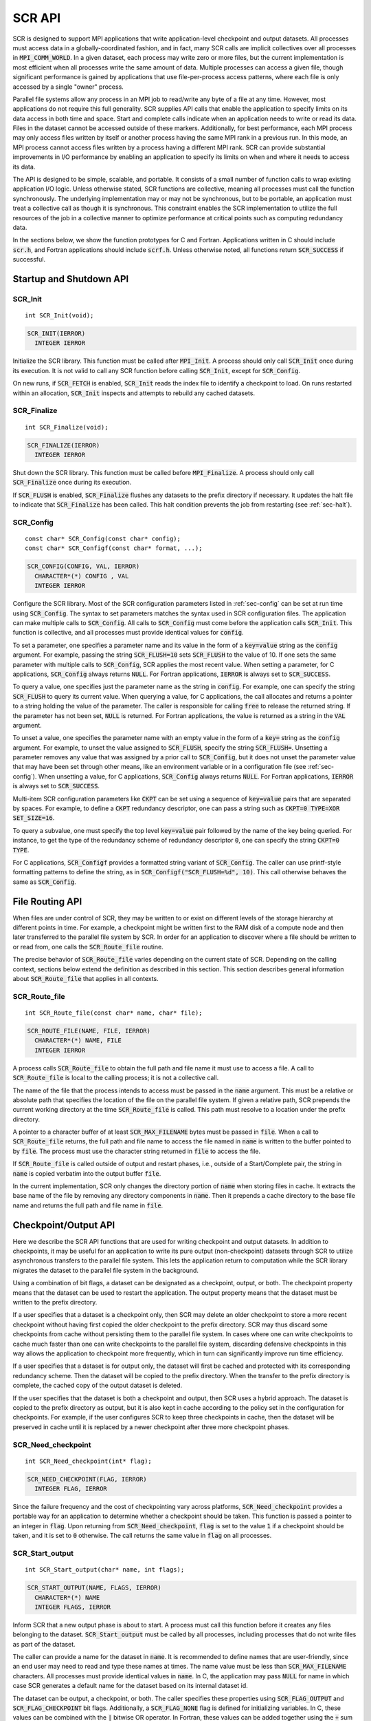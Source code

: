.. highlight:: c

.. _sec-lib-api:

SCR API
=======

SCR is designed to support MPI applications that write
application-level checkpoint and output datasets.
All processes must access data in a globally-coordinated fashion,
and in fact, many SCR calls are implicit collectives over all processes in :code:`MPI_COMM_WORLD`.
In a given dataset, each process may write zero or more files,
but the current implementation is most efficient when all processes write the same amount of data.
Multiple processes can access a given file, though significant performance is gained
by applications that use file-per-process access patterns,
where each file is only accessed by a single "owner" process.

Parallel file systems allow any process in an MPI job to
read/write any byte of a file at any time.
However, most applications do not require this full generality.
SCR supplies API calls that enable the application to specify
limits on its data access in both time and space.
Start and complete calls indicate when an application needs to write or read its data.
Files in the dataset cannot be accessed outside of these markers.
Additionally, for best performance, each MPI process may only access files written
by itself or another process having the same MPI rank in a previous run.
In this mode, an MPI process cannot access files written by a process having a different MPI rank.
SCR can provide substantial improvements in I/O performance by
enabling an application to specify its limits on when and where it needs to access its data.

The API is designed to be simple, scalable, and portable.
It consists of a small number of function calls to wrap existing application I/O logic.
Unless otherwise stated, SCR functions are collective,
meaning all processes must call the function synchronously.
The underlying implementation may or may not be synchronous,
but to be portable, an application must treat a collective call as though it is synchronous.
This constraint enables the SCR implementation to utilize the full resources of the job
in a collective manner to optimize performance at critical points
such as computing redundancy data.

In the sections below, we show the function prototypes for C and Fortran.
Applications written in C should include :code:`scr.h`,
and Fortran applications should include :code:`scrf.h`.
Unless otherwise noted, all functions return :code:`SCR_SUCCESS` if successful.

Startup and Shutdown API
------------------------

SCR_Init
^^^^^^^^

::

  int SCR_Init(void);

.. code-block:: fortran
  
  SCR_INIT(IERROR)
    INTEGER IERROR

Initialize the SCR library.
This function must be called after :code:`MPI_Init`.
A process should only call :code:`SCR_Init` once during its execution.
It is not valid to call any SCR function before calling :code:`SCR_Init`, except for :code:`SCR_Config`.

On new runs, if :code:`SCR_FETCH` is enabled, :code:`SCR_Init` reads the index file to identify
a checkpoint to load.
On runs restarted within an allocation, :code:`SCR_Init` inspects and attempts to rebuild any cached datasets.

SCR_Finalize
^^^^^^^^^^^^

::

  int SCR_Finalize(void);
  
.. code-block:: fortran
  
  SCR_FINALIZE(IERROR)
    INTEGER IERROR

Shut down the SCR library.
This function must be called before :code:`MPI_Finalize`.
A process should only call :code:`SCR_Finalize` once during its execution.

If :code:`SCR_FLUSH` is enabled,
:code:`SCR_Finalize` flushes any datasets to the prefix directory if necessary.
It updates the halt file to indicate that :code:`SCR_Finalize` has been called.
This halt condition prevents the job from restarting (see :ref:`sec-halt`).

SCR_Config
^^^^^^^^^^

::

  const char* SCR_Config(const char* config);
  const char* SCR_Configf(const char* format, ...);

.. code-block:: fortran
  
  SCR_CONFIG(CONFIG, VAL, IERROR)
    CHARACTER*(*) CONFIG , VAL
    INTEGER IERROR

Configure the SCR library.
Most of the SCR configuration parameters listed in :ref:`sec-config` can be set at run time using :code:`SCR_Config`.
The syntax to set parameters matches the syntax used in SCR configuration files.
The application can make multiple calls to :code:`SCR_Config`.
All calls to :code:`SCR_Config` must come before the application calls :code:`SCR_Init`.
This function is collective, and all processes must provide identical values for :code:`config`.

To set a parameter,
one specifies a parameter name and its value in the form of a :code:`key=value` string as the :code:`config` argument.
For example, passing the string :code:`SCR_FLUSH=10` sets :code:`SCR_FLUSH` to the value of 10.
If one sets the same parameter with multiple calls to :code:`SCR_Config`,
SCR applies the most recent value.
When setting a parameter, for C applications, :code:`SCR_Config` always returns :code:`NULL`.
For Fortran applications, :code:`IERROR` is always set to :code:`SCR_SUCCESS`.

To query a value, one specifies just the parameter name as the string in :code:`config`.
For example, one can specify the string :code:`SCR_FLUSH` to query its current value.
When querying a value, for C applications,
the call allocates and returns a pointer to a string holding the value of the parameter.
The caller is responsible for calling :code:`free` to release the returned string.
If the parameter has not been set, :code:`NULL` is returned.
For Fortran applications, the value is returned as a string in the :code:`VAL` argument.

To unset a value, one specifies the parameter name with an empty value
in the form of a :code:`key=` string as the :code:`config` argument.
For example, to unset the value assigned to :code:`SCR_FLUSH`, specify the string :code:`SCR_FLUSH=`.
Unsetting a parameter removes any value that was assigned by a prior call to :code:`SCR_Config`,
but it does not unset the parameter value that may have been set through other means,
like an environment variable or in a configuration file (see :ref:`sec-config`).
When unsetting a value, for C applications, :code:`SCR_Config` always returns :code:`NULL`.
For Fortran applications, :code:`IERROR` is always set to :code:`SCR_SUCCESS`.

Multi-item SCR configuration parameters like :code:`CKPT` can be set using a
sequence of :code:`key=value` pairs that are separated by spaces.
For example, to define a :code:`CKPT` redundancy descriptor,
one can pass a string such as :code:`CKPT=0 TYPE=XOR SET_SIZE=16`.

To query a subvalue, one must specify the top level :code:`key=value` pair followed
by the name of the key being queried.
For instance, to get the type of the redundancy scheme of redundancy descriptor :code:`0`,
one can specify the string :code:`CKPT=0 TYPE`.

For C applications, :code:`SCR_Configf` provides a formatted string variant of :code:`SCR_Config`.
The caller can use printf-style formatting patterns to define the string, as in :code:`SCR_Configf("SCR_FLUSH=%d", 10)`.
This call otherwise behaves the same as :code:`SCR_Config`.

File Routing API
----------------

When files are under control of SCR,
they may be written to or exist on different levels of the storage hierarchy 
at different points in time.
For example, a checkpoint might be written first to the RAM disk of 
a compute node and then later transferred to the parallel file system by SCR.
In order for an application to discover where
a file should be written to or read from,
one calls the :code:`SCR_Route_file` routine.

The precise behavior of :code:`SCR_Route_file` varies depending on the current state of SCR.
Depending on the calling context, sections below extend the definition as described in this section.
This section describes general information about :code:`SCR_Route_file` that applies in all contexts.

SCR_Route_file
^^^^^^^^^^^^^^

::

  int SCR_Route_file(const char* name, char* file);
  
.. code-block:: fortran
  
  SCR_ROUTE_FILE(NAME, FILE, IERROR)
    CHARACTER*(*) NAME, FILE
    INTEGER IERROR

A process calls :code:`SCR_Route_file` to obtain the
full path and file name it must use to access a file.
A call to :code:`SCR_Route_file` is local to the calling process;
it is not a collective call.

The name of the file that the process intends to access must be passed in the :code:`name` argument.
This must be a relative or absolute path that specifies the location of the file on the parallel file system.
If given a relative path, SCR prepends the current working directory at the time :code:`SCR_Route_file` is called.
This path must resolve to a location under the prefix directory.

A pointer to a character buffer of at least :code:`SCR_MAX_FILENAME` bytes must be passed in :code:`file`.
When a call to :code:`SCR_Route_file` returns,
the full path and file name to access the file named in :code:`name` is written
to the buffer pointed to by :code:`file`.
The process must use the character string returned in :code:`file` to access the file.

If :code:`SCR_Route_file` is called outside of output and restart phases, i.e., outside of a Start/Complete pair,
the string in :code:`name` is copied verbatim into the output buffer :code:`file`.

In the current implementation,
SCR only changes the directory portion of :code:`name` when storing files in cache.
It extracts the base name of the file by removing any directory components in :code:`name`.
Then it prepends a cache directory to the base file name
and returns the full path and file name in :code:`file`.

Checkpoint/Output API
---------------------

Here we describe the SCR API functions that are used for writing 
checkpoint and output datasets.
In addition to checkpoints, it may be useful for an application to write its pure output (non-checkpoint) datasets
through SCR to utilize asynchronous transfers to the parallel file system.
This lets the application return to computation while the SCR library migrates
the dataset to the parallel file system in the background.

Using a combination of bit flags, a dataset can be designated as a checkpoint, output, or both.
The checkpoint property means that the dataset can be used to restart the application.
The output property means that the dataset must be written to the prefix directory.

If a user specifies that a dataset is a checkpoint only,
then SCR may delete an older checkpoint to store a more recent checkpoint
without having first copied the older checkpoint to the prefix directory.
SCR may thus discard some checkpoints from cache without persisting them to the parallel file system.
In cases where one can write checkpoints to cache much faster than one can write checkpoints to the parallel file system,
discarding defensive checkpoints in this way allows the application to checkpoint more frequently,
which in turn can significantly improve run time efficiency.

If a user specifies that a dataset is for output only,
the dataset will first be cached and protected with its corresponding redundancy scheme.
Then the dataset will be copied to the prefix directory.
When the transfer to the prefix directory is complete,
the cached copy of the output dataset is deleted.

If the user specifies that the dataset is both a checkpoint and output,
then SCR uses a hybrid approach.  
The dataset is copied to the prefix directory as output,
but it is also kept in cache according to the 
policy set in the configuration for checkpoints.
For example, if the user configures SCR to keep three checkpoints in cache,
then the dataset will be preserved in cache until it is replaced 
by a newer checkpoint after three more checkpoint phases.

SCR_Need_checkpoint
^^^^^^^^^^^^^^^^^^^

::

  int SCR_Need_checkpoint(int* flag);
  
.. code-block:: fortran
  
  SCR_NEED_CHECKPOINT(FLAG, IERROR)
    INTEGER FLAG, IERROR

Since the failure frequency and the cost of checkpointing vary across platforms,
:code:`SCR_Need_checkpoint` provides a portable way for an application
to determine whether a checkpoint should be taken.
This function is passed a pointer to an integer in :code:`flag`.
Upon returning from :code:`SCR_Need_checkpoint`,
:code:`flag` is set to the value :code:`1` if a checkpoint should be taken,
and it is set to :code:`0` otherwise.
The call returns the same value in :code:`flag` on all processes.

SCR_Start_output
^^^^^^^^^^^^^^^^

::

  int SCR_Start_output(char* name, int flags);
  
.. code-block:: fortran
  
  SCR_START_OUTPUT(NAME, FLAGS, IERROR)
    CHARACTER*(*) NAME
    INTEGER FLAGS, IERROR

Inform SCR that a new output phase is about to start.
A process must call this function before it creates any files belonging to the dataset.
:code:`SCR_Start_output` must be called by all processes,
including processes that do not write files as part of the dataset.

The caller can provide a name for the dataset in :code:`name`.
It is recommended to define names that are user-friendly,
since an end user may need to read and type these names at times.
The name value must be less than :code:`SCR_MAX_FILENAME` characters.
All processes must provide identical values in :code:`name`.
In C, the application may pass :code:`NULL` for name
in which case SCR generates a default name for the dataset based on its internal dataset id.

The dataset can be output, a checkpoint, or both.
The caller specifies these properties using
:code:`SCR_FLAG_OUTPUT` and :code:`SCR_FLAG_CHECKPOINT` bit flags.
Additionally, a :code:`SCR_FLAG_NONE` flag is defined for initializing variables.
In C, these values can be combined with the :code:`|` bitwise OR operator.
In Fortran, these values can be added together using the :code:`+` sum operator.
Note that with Fortran, the values should be used at most once in the addition.
All processes must provide identical values in :code:`flags`.

This function should be called as soon as possible when initiating a dataset output.
It is used internally within SCR for timing the cost of output operations.
The SCR implementation uses this call as the starting point to time the cost of the
checkpoint in order to optimize the checkpoint frequency via :code:`SCR_Need_checkpoint`.

Each call to :code:`SCR_Start_output` must be followed by a corresponding call
to :code:`SCR_Complete_output`.

In the current implementation, :code:`SCR_Start_output` holds all processes
at an :code:`MPI_Barrier` to ensure that all processes are ready to start the
output before it deletes cached files from a previous checkpoint.

SCR_Route_file
^^^^^^^^^^^^^^

::

  int SCR_Route_file(const char* name, char* file);
  
.. code-block:: fortran
  
  SCR_ROUTE_FILE(NAME, FILE, IERROR)
    CHARACTER*(*) NAME, FILE
    INTEGER IERROR

A process must call :code:`SCR_Route_file` for each file it writes
as part of the output dataset.
It is valid for a process to call :code:`SCR_Route_file` multiple times for the same file.

When called within an output phase, between :code:`SCR_Start_output` and :code:`SCR_Complete_output`,
:code:`SCR_Route_file` registers the file as part of the output dataset.

A process does not need to create any directories listed in the string returned in :code:`file`.
The SCR implementation creates any necessary directories before it returns from :code:`SCR_Route_file`.
After returning from :code:`SCR_Route_file`, the process may create and open the target file for writing.

SCR_Complete_output
^^^^^^^^^^^^^^^^^^^

::

  int SCR_Complete_output(int valid);
  
.. code-block:: fortran
  
  SCR_COMPLETE_OUTPUT(VALID, IERROR)
    INTEGER VALID, IERROR

Inform SCR that all files for the current dataset output are complete (i.e., done writing and closed)
and whether they are valid (i.e., written without error).
A process must close all files in the dataset before calling :code:`SCR_Complete_output`,
and it may no longer access its dataset files upon calling :code:`SCR_Complete_output`.
:code:`SCR_Complete_output` must be called by all processes,
including processes that did not write any files as part of the output.

The parameter :code:`valid` should be set to :code:`1` if either the calling process wrote
all of its files successfully or it wrote no files during the output phase.
Otherwise, the process should call :code:`SCR_Complete_output` with :code:`valid` set to :code:`0`.
SCR determines whether all processes wrote their output files successfully.
:code:`SCR_Complete_output` only returns :code:`SCR_SUCCESS` if all processes called with :code:`valid` set to :code:`1`,
meaning that all processes succeeded in their output.
The call returns the same value on all processes.

Each call to :code:`SCR_Complete_output` must be preceded by a corresponding call
to :code:`SCR_Start_output`.
The SCR implementation uses this call as the stopping point to time the cost of the checkpoint
that started with the preceding call to :code:`SCR_Start_output`.

In the current implementation,
SCR applies the redundancy scheme during :code:`SCR_Complete_output`.
The dataset is then flushed to the prefix directory if needed.

Restart API
-----------

Here we describe the SCR API functions used for restarting applications.

SCR_Have_restart
^^^^^^^^^^^^^^^^

::

  int SCR_Have_restart(int* flag, char* name);
  
.. code-block:: fortran
  
  SCR_HAVE_RESTART(FLAG, NAME, IERROR)
    INTEGER FLAG 
    CHARACTER*(*) NAME
    INTEGER IERROR

This function indicates whether SCR has a checkpoint available for the application to read.
This function is passed a pointer to an integer in :code:`flag`.
Upon returning from :code:`SCR_Have_restart`,
:code:`flag` is set to the value :code:`1` if a checkpoint is available,
and it is set to :code:`0` otherwise.
The call returns the same value in :code:`flag` on all processes.

A pointer to a character buffer of at least :code:`SCR_MAX_FILENAME` bytes can be passed in :code:`name`.
If there is a checkpoint, and if that checkpoint was assigned a name when it was created,
:code:`SCR_Have_restart` returns the name of that checkpoint in :code:`name`.
The value returned in :code:`name` is the same string that was passed to :code:`SCR_Start_output`
when the checkpoint was created.
The same value is returned in :code:`name` on all processes.
In C, one may optionally pass :code:`NULL` to this function to avoid returning the name.

SCR_Start_restart
^^^^^^^^^^^^^^^^^

::

  int SCR_Start_restart(char* name);
  
.. code-block:: fortran
  
  SCR_START_RESTART(NAME, IERROR)
    CHARACTER*(*) NAME
    INTEGER IERROR

This function informs SCR that a restart operation is about to start.
A process must call this function before it opens any files belonging to the restart.
:code:`SCR_Start_restart` must be called by all processes,
including processes that do not read files as part of the restart.

SCR returns the name of the loaded checkpoint in :code:`name`.
A pointer to a character buffer of at least :code:`SCR_MAX_FILENAME` bytes can be passed in :code:`name`.
The value returned in :code:`name` is the same string that was passed to :code:`SCR_Start_output`
when the checkpoint was created.
The same value is returned in :code:`name` on all processes.
In C, one may optionally pass :code:`NULL` to this function to avoid returning the name.

One may only call :code:`SCR_Start_restart`
when :code:`SCR_Have_restart` indicates that there is a checkpoint to read.
:code:`SCR_Start_restart` returns the same value in name as the preceding call to :code:`SCR_Have_restart`.

Each call to :code:`SCR_Start_restart` must be followed by a corresponding call
to :code:`SCR_Complete_restart`.

SCR_Route_file
^^^^^^^^^^^^^^

::

  int SCR_Route_file(const char* name, char* file);
  
.. code-block:: fortran
  
  SCR_ROUTE_FILE(NAME, FILE, IERROR)
    CHARACTER*(*) NAME, FILE
    INTEGER IERROR

A process must call :code:`SCR_Route_file` for each file it reads during restart.
It is valid for a process to call :code:`SCR_Route_file` multiple times for the same file.

When called within a restart phase, between :code:`SCR_Start_restart` and :code:`SCR_Complete_restart`,
SCR checks whether the file exists and is readable.
In this mode, :code:`SCR_Route_file` returns an error code if the file does not exist or is not readable.

It is recommended to provide the relative or absolute path to the file
under the prefix directory in :code:`name`.
However, for backwards compatibility,
the caller may provide only a file name in :code:`name`,
even if prepending the current working directory to the file name
does not resolve to the correct path to the file on the parallel file system.
Using just the file name, SCR internally looks up the full path to the file
using SCR metadata for the currently loaded checkpoint.
This usage is deprecated, and it may be not be supported in future releases.

SCR_Complete_restart
^^^^^^^^^^^^^^^^^^^^

::

  int SCR_Complete_restart(int valid);
  
.. code-block:: fortran
  
  SCR_COMPLETE_RESTART(VALID, IERROR)
    INTEGER VALID, IERROR

This call informs SCR that the process has finished reading its checkpoint files.
A process must close all restart files before calling :code:`SCR_Complete_restart`,
and it may no longer access its restart files upon calling :code:`SCR_Complete_restart`.
:code:`SCR_Complete_restart` must be called by all processes,
including processes that did not read any files as part of the restart.

The parameter :code:`valid` should be set to :code:`1` if either the calling process read  
all of its files successfully or it read no files as part of the restart.
Otherwise, the process should call :code:`SCR_Complete_restart` with :code:`valid` set to :code:`0`.
SCR determines whether all processes read their checkpoint files 
successfully based on the values supplied in the :code:`valid` parameter.
:code:`SCR_Complete_restart` only returns :code:`SCR_SUCCESS` if
all processes called with :code:`valid` set to :code:`1`,
meaning that all processes succeeded in their restart.
The call returns the same value on all processes.

If the restart failed on any process, SCR loads the next most recent checkpoint,
and the application can call :code:`SCR_Have_restart` to determine whether a new checkpoint is available.
An application can loop until it either successfully restarts from a checkpoint
or it exhausts all known checkpoints.

Each call to :code:`SCR_Complete_restart` must be preceded by a corresponding call
to :code:`SCR_Start_restart`.

General API
-----------

SCR_Get_version
^^^^^^^^^^^^^^^

::

  char* SCR_Get_version(void);
  
.. code-block:: fortran
  
  SCR_GET_VERSION(VERSION, IERROR)
    CHARACTER*(*) VERSION 
    INTEGER IERROR

This function returns a string that indicates the version number
of SCR that is currently in use.
The caller must not free the returned version string.

SCR_Should_exit
^^^^^^^^^^^^^^^

::

  int SCR_Should_exit(int* flag);
  
.. code-block:: fortran
  
  SCR_SHOULD_EXIT(FLAG, IERROR)
    INTEGER FLAG, IERROR

:code:`SCR_Should_exit` provides a portable way for an application
to determine whether it should halt its execution.
This function is passed a pointer to an integer in :code:`flag`.
Upon returning from :code:`SCR_Should_exit`,
:code:`flag` is set to the value :code:`1` if the application should stop,
and it is set to :code:`0` otherwise.
The call returns the same value in :code:`flag` on all processes.
It is recommended to call this function after each checkpoint.

It is critical for a job to stop early enough to leave time to copy datasets
from cache to the prefix directory before the allocation expires.
One can configure how early the job should exit within its allocation
by setting the :code:`SCR_HALT_SECONDS` parameter.

This call also enables a running application to react to external commands.
For instance, if the application has been instructed to halt using the :code:`scr_halt` command,
then :code:`SCR_Should_exit` relays that information.

Dataset Management API
----------------------

SCR provides functions to manage existing datasets.
These functions take a name argument,
which corresponds to the same name the application assigned to the dataset
when it called :code:`SCR_Start_output`.

SCR_Current
^^^^^^^^^^^

::

  int SCR_Current(const char* name);
  
.. code-block:: fortran
  
  SCR_CURRENT(NAME, IERROR)
    CHARACTER*(*) NAME
    INTEGER VALID, IERROR

It is recommended for an application to restart using the SCR Restart API.
However, it is not required to do so.
If an application restarts without using the SCR Restart API,
it can call :code:`SCR_Current` to notify SCR about which checkpoint it loaded.
The application should pass the name of the checkpoint it restarted from in the :code:`name` argument.
This enables SCR to initialize its internal state to properly order
any new datasets that the application creates after it restarts.

An application should not call :code:`SCR_Current` if it restarts using the SCR Restart API.

SCR_Delete
^^^^^^^^^^

::

  int SCR_Delete(const char* name);
  
.. code-block:: fortran
  
  SCR_DELETE(NAME, IERROR)
    CHARACTER*(*) NAME
    INTEGER VALID, IERROR

Instruct SCR to delete a dataset.
The application provides the name of the dataset to be deleted in the :code:`name` argument.
SCR deletes all application files and its own internal metadata associated
with that dataset from both the prefix directory and cache.
SCR also deletes any directories that become empty as a result of deleting the
dataset files up to the SCR prefix directory.

SCR_Drop
^^^^^^^^

::

  int SCR_Drop(const char* name);
  
.. code-block:: fortran
  
  SCR_DROP(NAME, IERROR)
    CHARACTER*(*) NAME
    INTEGER VALID, IERROR

Instruct SCR to drop an entry for a dataset from the SCR index file.
SCR removes the entry for that dataset, but it does not delete any data files.
A common use for this function is to remove entries for datasets
that an application or user has deleted outside of SCR.
For instance, if an application deletes a dataset without calling :code:`SCR_Delete`,
it can call :code:`SCR_Drop` to maintain a consistent view of available datasets in the SCR index file.

Space/time semantics
--------------------

SCR imposes the following semantics which enable an application to limit where and when it accesses its data:

* For best performance,
  a process of a given MPI rank may only access files previously written by itself
  or by processes having the same MPI rank in prior runs.
  We say that a rank "owns" the files it writes.
  Shared access to files is permitted, though that may reduce performance and functionality.
* During a checkpoint/output phase,
  a process may only access files of the dataset
  between calls to :code:`SCR_Start_output` and :code:`SCR_Complete_output`.
  Once a process calls :code:`SCR_Complete_output` it may no longer access
  any file it registered as part of that dataset through a call to :code:`SCR_Route_file`.
* During a restart,
  a process may only access files from the currently loaded checkpoint,
  and it must access those files between calls to :code:`SCR_Start_restart` and :code:`SCR_Complete_restart`.
  Once a process calls :code:`SCR_Complete_restart` it may no longer access its restart files.
  SCR selects which checkpoint is considered to be the "most recent".

These semantics enable SCR to cache files on devices that are not globally visible to all processes,
such as node-local storage.
Further, these semantics enable SCR to move, reformat, or delete files as needed,
such that it can manage this cache.

SCR API state transitions
-------------------------

.. _fig-scr-states3:

.. figure:: fig/scr-states3.png

   SCR API State Transition Diagram

Figure :ref:`fig-scr-states3` illustrates the internal states in
SCR and which API calls can be used from within each state.
The application must call :code:`SCR_Init` before it may call any other SCR function, except for :code:`SCR_Config`,
and it may not call SCR functions after calling :code:`SCR_Finalize`.
Some calls transition SCR from one state to another as shown by the edges between states.
Other calls are only valid when in certain states as shown in the boxes.
For example, :code:`SCR_Have_restart` is only valid within the Idle state.
All SCR functions are implicitly collective across :code:`MPI_COMM_WORLD`,
except for :code:`SCR_Route_file` and :code:`SCR_Get_version`.
